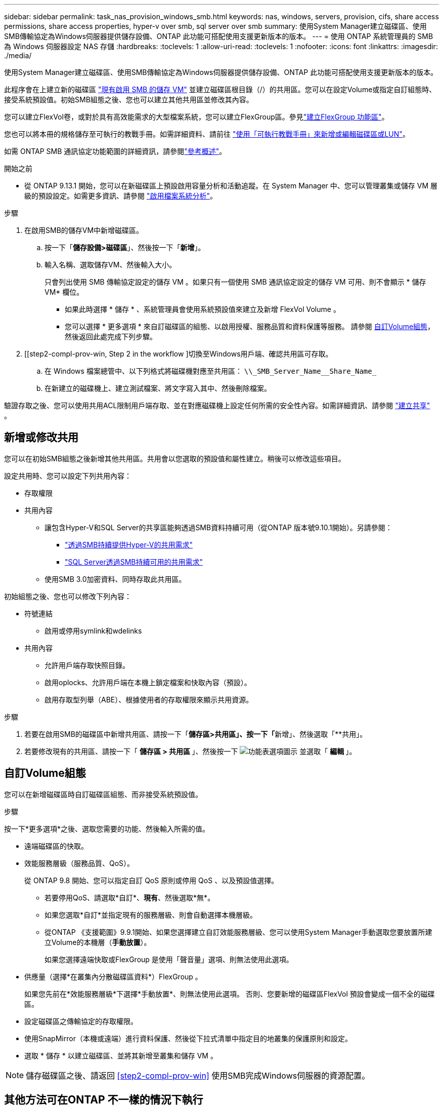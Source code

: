 ---
sidebar: sidebar 
permalink: task_nas_provision_windows_smb.html 
keywords: nas, windows, servers, provision, cifs, share access permissions, share access properties, hyper-v over smb, sql server over smb 
summary: 使用System Manager建立磁碟區、使用SMB傳輸協定為Windows伺服器提供儲存設備、ONTAP 此功能可搭配使用支援更新版本的版本。 
---
= 使用 ONTAP 系統管理員的 SMB 為 Windows 伺服器設定 NAS 存儲
:hardbreaks:
:toclevels: 1
:allow-uri-read: 
:toclevels: 1
:nofooter: 
:icons: font
:linkattrs: 
:imagesdir: ./media/


[role="lead"]
使用System Manager建立磁碟區、使用SMB傳輸協定為Windows伺服器提供儲存設備、ONTAP 此功能可搭配使用支援更新版本的版本。

此程序會在上建立新的磁碟區 link:task_nas_enable_windows_smb.html["現有啟用 SMB 的儲存 VM"] 並建立磁碟區根目錄（/）的共用區。您可以在設定Volume或指定自訂組態時、接受系統預設值。初始SMB組態之後、您也可以建立其他共用區並修改其內容。

您可以建立FlexVol卷，或對於具有高效能需求的大型檔案系統，您可以建立FlexGroup區。參見link:./flexgroup/create-task.html["建立FlexGroup 功能區"]。

您也可以將本冊的規格儲存至可執行的教戰手冊。如需詳細資料、請前往 link:task_admin_use_ansible_playbooks_add_edit_volumes_luns.html["使用「可執行教戰手冊」來新增或編輯磁碟區或LUN"]。

如需 ONTAP SMB 通訊協定功能範圍的詳細資訊，請參閱link:smb-admin/index.html["參考概述"]。

.開始之前
* 從 ONTAP 9.13.1 開始，您可以在新磁碟區上預設啟用容量分析和活動追蹤。在 System Manager 中、您可以管理叢集或儲存 VM 層級的預設設定。如需更多資訊、請參閱 https://docs.netapp.com/us-en/ontap/task_nas_file_system_analytics_enable.html["啟用檔案系統分析"]。


.步驟
. 在啟用SMB的儲存VM中新增磁碟區。
+
.. 按一下「*儲存設備>磁碟區*」、然後按一下「*新增*」。
.. 輸入名稱、選取儲存VM、然後輸入大小。
+
只會列出使用 SMB 傳輸協定設定的儲存 VM 。如果只有一個使用 SMB 通訊協定設定的儲存 VM 可用、則不會顯示 * 儲存 VM* 欄位。

+
*** 如果此時選擇 * 儲存 * 、系統管理員會使用系統預設值來建立及新增 FlexVol Volume 。
*** 您可以選擇 * 更多選項 * 來自訂磁碟區的組態、以啟用授權、服務品質和資料保護等服務。  請參閱 <<自訂Volume組態>>，然後返回此處完成下列步驟。




. [[step2-compl-prov-win, Step 2 in the workflow ]切換至Windows用戶端、確認共用區可存取。
+
.. 在 Windows 檔案總管中、以下列格式將磁碟機對應至共用區： `+\\_SMB_Server_Name__Share_Name_+`
.. 在新建立的磁碟機上、建立測試檔案、將文字寫入其中、然後刪除檔案。




驗證存取之後、您可以使用共用ACL限制用戶端存取、並在對應磁碟機上設定任何所需的安全性內容。如需詳細資訊、請參閱 link:smb-config/create-share-task.html["建立共享"] 。



== 新增或修改共用

您可以在初始SMB組態之後新增其他共用區。共用會以您選取的預設值和屬性建立。稍後可以修改這些項目。

設定共用時、您可以設定下列共用內容：

* 存取權限
* 共用內容
+
** 讓包含Hyper-V和SQL Server的共享區能夠透過SMB資料持續可用（從ONTAP 版本號9.10.1開始）。另請參閱：
+
*** link:smb-hyper-v-sql/continuously-available-share-hyper-v-concept.html["透過SMB持續提供Hyper-V的共用需求"]
*** link:smb-hyper-v-sql/continuously-available-share-sql-concept.html["SQL Server透過SMB持續可用的共用需求"]


** 使用SMB 3.0加密資料、同時存取此共用區。




初始組態之後、您也可以修改下列內容：

* 符號連結
+
** 啟用或停用symlink和wdelinks


* 共用內容
+
** 允許用戶端存取快照目錄。
** 啟用oplocks、允許用戶端在本機上鎖定檔案和快取內容（預設）。
** 啟用存取型列舉（ABE）、根據使用者的存取權限來顯示共用資源。




.步驟
. 若要在啟用SMB的磁碟區中新增共用區、請按一下「**儲存區>共用區」、按一下「**新增」、然後選取「**共用」。
. 若要修改現有的共用區、請按一下「 ** 儲存區 > 共用區 ** 」、然後按一下 image:icon_kabob.gif["功能表選項圖示"] 並選取「 ** 編輯 ** 」。




== 自訂Volume組態

您可以在新增磁碟區時自訂磁碟區組態、而非接受系統預設值。

.步驟
按一下*更多選項*之後、選取您需要的功能、然後輸入所需的值。

* 遠端磁碟區的快取。
* 效能服務層級（服務品質、QoS）。
+
從 ONTAP 9.8 開始、您可以指定自訂 QoS 原則或停用 QoS 、以及預設值選擇。

+
** 若要停用QoS、請選取*自訂*、*現有*、然後選取*無*。
** 如果您選取*自訂*並指定現有的服務層級、則會自動選擇本機層級。
** 從ONTAP 《支援範圍》9.9.1開始、如果您選擇建立自訂效能服務層級、您可以使用System Manager手動選取您要放置所建立Volume的本機層（*手動放置*）。
+
如果您選擇遠端快取或FlexGroup 是使用「聲音量」選項、則無法使用此選項。



* 供應量（選擇*在叢集內分散磁碟區資料*）FlexGroup 。
+
如果您先前在*效能服務層級*下選擇*手動放置*、則無法使用此選項。   否則、您要新增的磁碟區FlexVol 預設會變成一個不全的磁碟區。

* 設定磁碟區之傳輸協定的存取權限。
* 使用SnapMirror（本機或遠端）進行資料保護、然後從下拉式清單中指定目的地叢集的保護原則和設定。
* 選取 * 儲存 * 以建立磁碟區、並將其新增至叢集和儲存 VM 。



NOTE: 儲存磁碟區之後、請返回 <<step2-compl-prov-win>> 使用SMB完成Windows伺服器的資源配置。



== 其他方法可在ONTAP 不一樣的情況下執行

|===


| 若要執行此工作... | 請參閱... 


| System Manager Classic（ONTAP 僅限版本9.7及更早版本） | link:https://docs.netapp.com/us-en/ontap-system-manager-classic/smb-config/index.html["SMB 組態概觀"^] 


| 指令行介面ONTAP | link:smb-config/index.html["使用 CLI 的 SMB 組態概觀"] 
|===